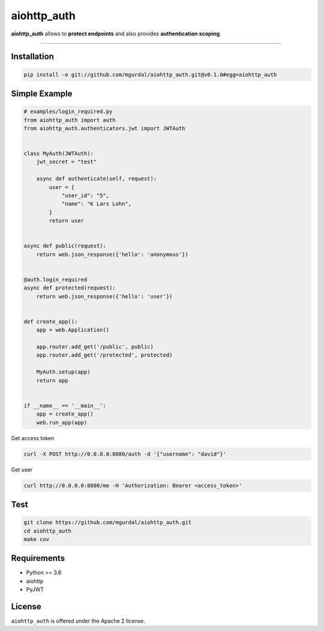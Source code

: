 aiohttp\_auth
=============

|Python 3.6| |travis-badge| |coveralls| |codefactor grade|

.. |Python 3.6| image:: https://img.shields.io/badge/python-3.6-brightgreen.svg
   :target: https://www.python.org/downloads/release/python-360
.. |codefactor grade| image:: https://www.codefactor.io/repository/github/mgurdal/aiohttp_auth/badge
   :target: https://www.codefactor.io/repository/github/mgurdal/aiohttp_auth/badge
.. |travis-badge| image:: https://travis-ci.org/mgurdal/aiohttp_auth.svg?branch=master
   :target: https://travis-ci.org/mgurdal/aiohttp_auth
.. |coveralls| image:: https://coveralls.io/repos/github/mgurdal/aiohttp_auth/badge.svg?branch=master
   :target: https://coveralls.io/github/mgurdal/aiohttp_auth?branch=master
   
**aiohttp\_auth** allows to **protect endpoints** and also provides
**authentication scoping**.

--------------

Installation
~~~~~~~~~~~~
.. code:: bash

     pip install -e git://github.com/mgurdal/aiohttp_auth.git@v0.1.0#egg=aiohttp_auth


Simple Example
~~~~~~~~~~~~~~

.. code:: python

   # examples/login_required.py
   from aiohttp_auth import auth
   from aiohttp_auth.authenticators.jwt import JWTAuth


   class MyAuth(JWTAuth):
       jwt_secret = "test"

       async def authenticate(self, request):
           user = {
               "user_id": "5",
               "name": "K Lars Lohn",
           }
           return user


   async def public(request):
       return web.json_response({'hello': 'anonymous'})


   @auth.login_required
   async def protected(request):
       return web.json_response({'hello': 'user'})


   def create_app():
       app = web.Application()

       app.router.add_get('/public', public)
       app.router.add_get('/protected', protected)

       MyAuth.setup(app)
       return app


   if __name__ == '__main__':
       app = create_app()
       web.run_app(app)


Get access token

.. code:: bash

   curl -X POST http://0.0.0.0:8080/auth -d '{"username": "david"}'

Get user

.. code:: bash

   curl http://0.0.0.0:8080/me -H 'Authorization: Bearer <access_token>'



Test
~~~~~~~~~~~~~~

.. code:: bash

    git clone https://github.com/mgurdal/aiohttp_auth.git
    cd aiohttp_auth
    make cov

Requirements
~~~~~~~~~~~~

- Python >= 3.6
- aiohttp
- PyJWT

License
~~~~~~~~

``aiohttp_auth`` is offered under the Apache 2 license.
